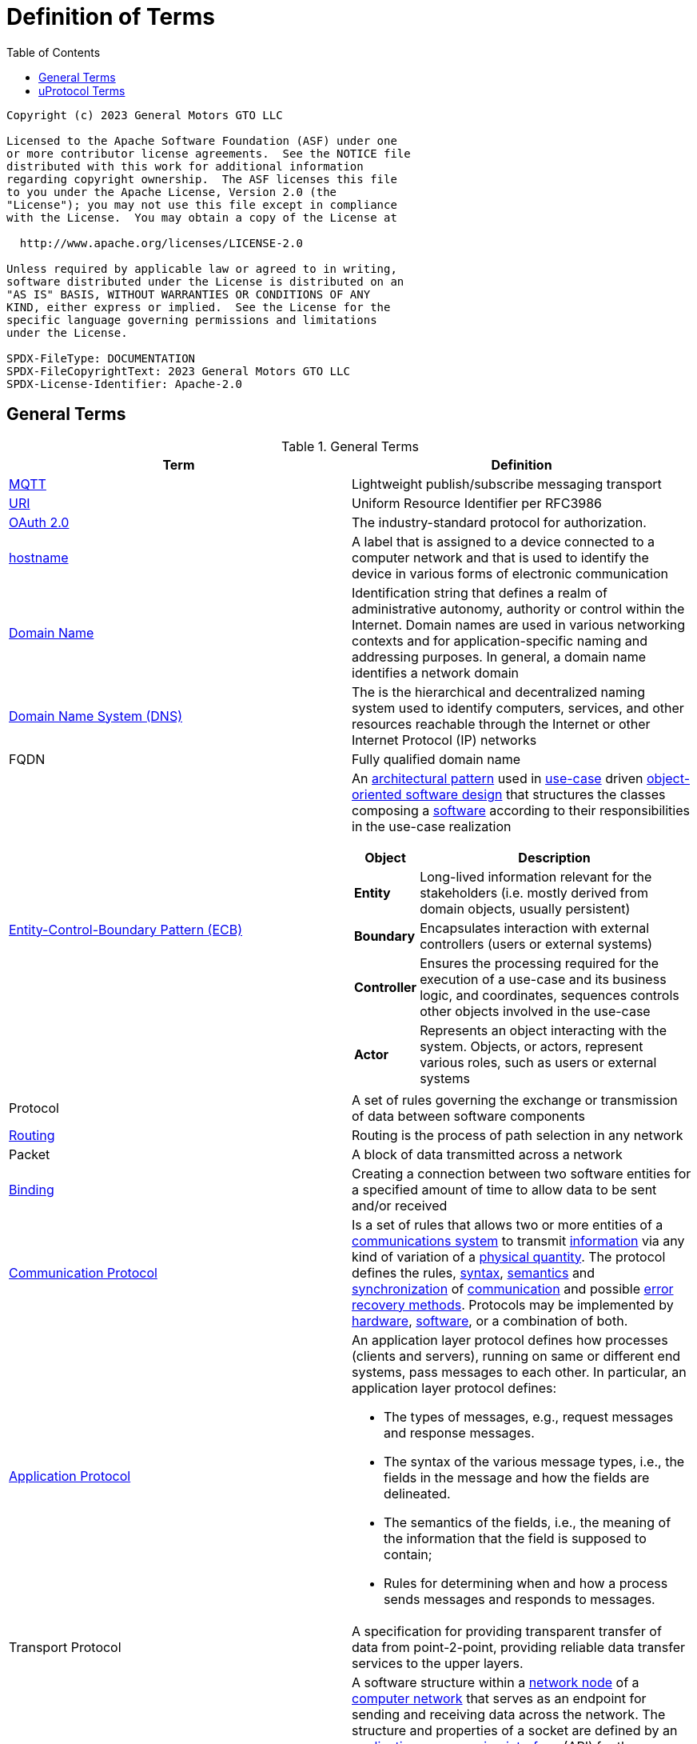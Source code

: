 = Definition of Terms
:toc:

----
Copyright (c) 2023 General Motors GTO LLC

Licensed to the Apache Software Foundation (ASF) under one
or more contributor license agreements.  See the NOTICE file
distributed with this work for additional information
regarding copyright ownership.  The ASF licenses this file
to you under the Apache License, Version 2.0 (the
"License"); you may not use this file except in compliance
with the License.  You may obtain a copy of the License at

  http://www.apache.org/licenses/LICENSE-2.0

Unless required by applicable law or agreed to in writing,
software distributed under the License is distributed on an
"AS IS" BASIS, WITHOUT WARRANTIES OR CONDITIONS OF ANY
KIND, either express or implied.  See the License for the
specific language governing permissions and limitations
under the License.

SPDX-FileType: DOCUMENTATION
SPDX-FileCopyrightText: 2023 General Motors GTO LLC
SPDX-License-Identifier: Apache-2.0
----

== General Terms

.General Terms
|===
|Term |Definition

|https://mqtt.org/[MQTT] |Lightweight publish/subscribe messaging transport
|https://en.wikipedia.org/wiki/Uniform_Resource_Identifier[URI] |Uniform Resource Identifier per RFC3986
|https://oauth.net/2/[OAuth 2.0] |The industry-standard protocol for authorization.
|https://en.wikipedia.org/wiki/Hostname[hostname] |A label that is assigned to a device connected to a computer network and that is used to identify the device in various forms of electronic communication
|https://en.wikipedia.org/wiki/Domain_name[Domain Name] |Identification string that defines a realm of administrative autonomy, authority or control within the Internet. Domain names are used in various networking contexts and for application-specific naming and addressing purposes. In general, a domain name identifies a network domain
|https://en.wikipedia.org/wiki/Domain_Name_System[Domain Name System (DNS)] |The is the hierarchical and decentralized naming system used to identify computers, services, and other resources reachable through the Internet or other Internet Protocol (IP) networks
|FQDN |Fully qualified domain name 
|https://en.wikipedia.org/wiki/Entity-control-boundary[Entity-Control-Boundary Pattern (ECB)] a|
An https://en.wikipedia.org/wiki/Architectural_pattern[architectural pattern] used in https://en.wikipedia.org/wiki/Use_case[use-case] driven https://en.wikipedia.org/wiki/Object-oriented_software_engineering[object-oriented software design] that structures the classes composing a https://en.wikipedia.org/wiki/Software[software] according to their responsibilities in the use-case realization

[width="100%",cols="19%,81%",options="header",]
!===
!*Object* !*Description*
!*Entity* !Long-lived information relevant for the stakeholders (i.e. mostly derived from domain objects, usually persistent)
!*Boundary* !Encapsulates interaction with external controllers (users or external systems)
!*Controller* !Ensures the processing required for the execution of a use-case and its business logic, and coordinates, sequences controls other objects involved in the use-case
!*Actor* !Represents an object interacting with the system. Objects, or actors, represent various roles, such as users or external systems
!===

|Protocol |A set of rules governing the exchange or transmission of data between software components
|https://aws.amazon.com/what-is/routing/#:~:text=Routing%20is%20the%20process%20of,place%20through%20many%20different%20paths[Routing] |Routing is the process of path selection in any network
|Packet |A block of data transmitted across a network
|https://www.computerhope.com/jargon/b/bind.htm[Binding ] |Creating a connection between two software entities for a specified amount of time to allow data to be sent and/or received
|https://byjusexamprep.com/application-layer-protocols-dns-smtp-pop-ftp-http-i[Communication Protocol] |Is a set of rules that allows two or more entities of a https://en.wikipedia.org/wiki/Communications_system[communications system] to transmit https://en.wikipedia.org/wiki/Information[information] via any kind of variation of a https://en.wikipedia.org/wiki/Physical_quantity[physical quantity]. The protocol defines the rules, https://en.wikipedia.org/wiki/Syntax[syntax], https://en.wikipedia.org/wiki/Semantics_(computer_science)[semantics] and https://en.wikipedia.org/wiki/Synchronization[synchronization] of https://en.wikipedia.org/wiki/Communication[communication] and possible https://en.wikipedia.org/wiki/Error_detection_and_correction[error recovery methods]. Protocols may be implemented by https://en.wikipedia.org/wiki/Computer_hardware[hardware], https://en.wikipedia.org/wiki/Software[software], or a combination of both.
|https://byjusexamprep.com/application-layer-protocols-dns-smtp-pop-ftp-http-i[Application Protocol] a|
An application layer protocol defines how processes (clients and servers), running on same or different end systems, pass messages to each other. In particular, an application layer protocol defines:

* The types of messages, e.g., request messages and response messages.
* The syntax of the various message types, i.e., the fields in the message and how the fields are delineated.
* The semantics of the fields, i.e., the meaning of the information that the field is supposed to contain;
* Rules for determining when and how a process sends messages and responds to messages.

|Transport Protocol |A specification for providing transparent transfer of data from point-2-point, providing reliable data transfer services to the upper layers. 
|https://en.wikipedia.org/wiki/Network_socket[Network Socket] a|
A software structure within a https://en.wikipedia.org/wiki/Node_(networking)[network node] of a https://en.wikipedia.org/wiki/Computer_network[computer network] that serves as an endpoint for sending and receiving data across the network. The structure and properties of a socket are defined by an https://en.wikipedia.org/wiki/Application_programming_interface[application programming interface] (API) for the networking architecture. Sockets are created only during the lifetime of a https://en.wikipedia.org/wiki/Process_(computing)[process] of an application running in the node.

_socket_ is also used for the software endpoint of node-internal https://en.wikipedia.org/wiki/Inter-process_communication[inter-process communication] (IPC), which often uses the same API as a network socket.

|https://cloudevents.io/[CloudEvent (CE)] |A specifications for describing event data in a common way
|https://en.wikipedia.org/wiki/Quality_of_service[QoS] |Quality of service is the description or measurement of the overall performance of a service, such as a telephony or computer network, or a cloud computing service, particularly the performance seen by the users of the network
|https://en.wikipedia.org/wiki/Business_logic[Business Logic] (Domain Logic) |The part of the program that encodes the real-world business rules that determine how data can be created, stored, and changed. It is contrasted with the remainder of the software that might be concerned with lower-level details of managing a database or displaying the user interface, system infrastructure, or generally connecting various parts of the program.
|===

== uProtocol Terms

.uProtocol Terms
|===
|Terms |Definition

|*C2D* |Cloud-2-Device Communication
|*D2C* |Device-2-Cloud Communication
|*D2D* |Device-2-Device Communication
|*uDevice* |Independent software execution environment that will implement uProtocol and contain a collection of uEs along with dispatcher(s)
|*Device Proxy Router (DPR)* |Proxies D2D communication when devices are unable to connect directly with each other
|*uDomain* |Collection of uDevices using DNS nomenclature
|*Message* |Protobuf defined data structure used for communication in the uProtocol
|*Property* |An attribute, quality, or characteristic of a uThing that are stored in the uDiscovery database
|*Resources* a|
Something that can be manipulated/controlled/exposed by a service. Resources are unique when prepended with device and service.

*Static Topic:* Resource that is declared in the service proto in Resource enum and known at compile time (ex. door, window, etc...)

*Dynamic Topic:* Created at runtime and not defined in the service proto (ex. geo-fence locations)

|*uBus* |Message bus that dispatches CEs between uEs over a common transport. It provides multicast and forwarding functionality (works like a network switch) 
|*uStreamer* |Device-2-Device event dispatcher to enable seamless communication between uEs on different devices whom might talk different transport layer protocols. Performs various additional functionality such as file transfer, event buffering and more. i.e. when events need to move form one transport to the next it flows through the streamer (can be equated to an IP router) 
|*uDiscovery* |Provides a means for uEs to discover each other, their location (address), properties, and more.
|*Topic* |What applications subscribe to and services publish to. It is represented as a uProtocol URI containing authority, sw entity, and resource information
|*uApplication* |A uE that performs the role of consumer
|*uService* |A uE that performs the role of producer whos interfaces are defined with a protobuf IDL
|*uThing* |URI addressable stuff that can be accessed by the uProtocol. Examples of uThings are devices, domains, service, and resources.

|*Cloud Gateway* |Component that lives in the cloud that devices connect with to communicate with the Back-office domain/device
|*uE* |Pronounced "_You-We_" is a piece of software that communicates to another uEs using uProtocol
|*uP-L1* |uProtocol Transport & Session Layer
|*uP-L2* |uProtocol Communication Layer
|*uP-L3* |uProtocol Application Layer
|===
